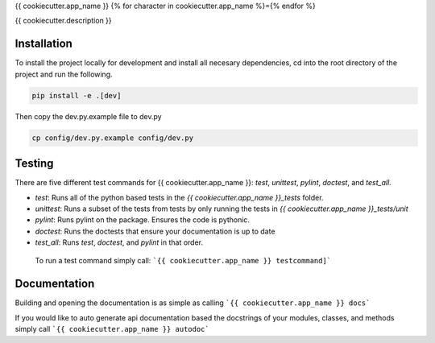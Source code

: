 {{ cookiecutter.app_name }}
{% for character in cookiecutter.app_name %}={% endfor %}

{{ cookiecutter.description }}

Installation
------------

To install the project locally for development and install all necesary dependencies,
cd into the root directory of the project and run the following.

.. code-block:: sh

    pip install -e .[dev]

Then copy the dev.py.example file to dev.py

.. code-block:: sh

    cp config/dev.py.example config/dev.py

Testing
-------

There are five different test commands for {{ cookiecutter.app_name }}: `test`, `unittest`, `pylint`, `doctest`, and `test_all`.

- `test`: Runs all of the python based tests in the `{{ cookiecutter.app_name }}_tests` folder.
- `unittest`: Runs a subset of the tests from tests by only running the tests in `{{ cookiecutter.app_name }}_tests/unit`
- `pylint`: Runs pylint on the package.  Ensures the code is pythonic.
- `doctest`: Runs the doctests that ensure your documentation is up to date
- `test_all`: Runs `test`, `doctest`, and `pylint` in that order.

 To run a test command simply call: ```{{ cookiecutter.app_name }} testcommand]```

Documentation
-------------

Building and opening the documentation is as simple as calling ```{{ cookiecutter.app_name }} docs```

If you would like to auto generate api documentation based the docstrings of your modules, classes, and methods
simply call ```{{ cookiecutter.app_name }} autodoc```
